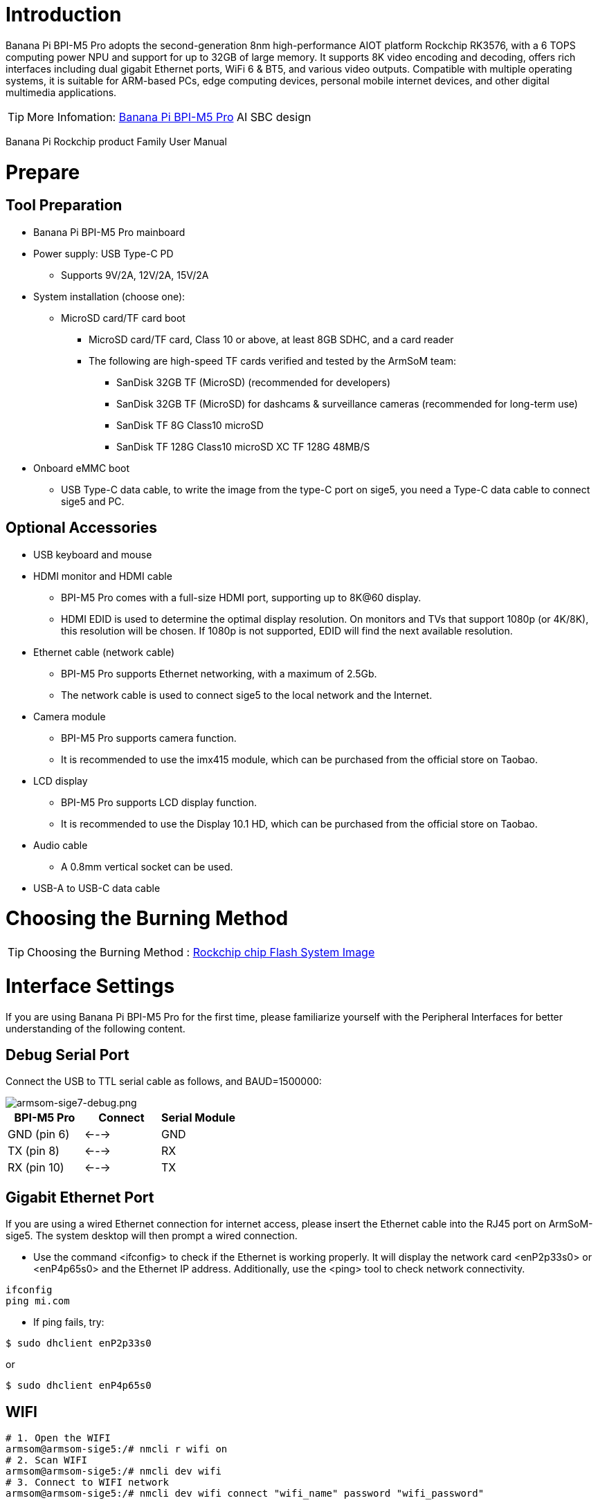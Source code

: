 = Introduction

Banana Pi BPI-M5 Pro adopts the second-generation 8nm high-performance AIOT platform Rockchip RK3576, with a 6 TOPS computing power NPU and support for up to 32GB of large memory. It supports 8K video encoding and decoding, offers rich interfaces including dual gigabit Ethernet ports, WiFi 6 & BT5, and various video outputs. Compatible with multiple operating systems, it is suitable for ARM-based PCs, edge computing devices, personal mobile internet devices, and other digital multimedia applications.

TIP: More Infomation: link:/en/BPI-M5/BananaPi_BPI-M5_Pro[Banana Pi BPI-M5 Pro] AI SBC design 


Banana Pi Rockchip product Family User Manual



= Prepare 

== Tool Preparation

* Banana Pi BPI-M5 Pro mainboard
* Power supply: USB Type-C PD
** Supports 9V/2A, 12V/2A, 15V/2A
* System installation (choose one):
** MicroSD card/TF card boot
*** MicroSD card/TF card, Class 10 or above, at least 8GB SDHC, and a card reader
*** The following are high-speed TF cards verified and tested by the ArmSoM team:
**** SanDisk 32GB TF (MicroSD) (recommended for developers)
**** SanDisk 32GB TF (MicroSD) for dashcams & surveillance cameras (recommended for long-term use)
**** SanDisk TF 8G Class10 microSD
**** SanDisk TF 128G Class10 microSD XC TF 128G 48MB/S
* Onboard eMMC boot
** USB Type-C data cable, to write the image from the type-C port on sige5, you need a Type-C data cable to connect sige5 and PC.

== Optional Accessories

* USB keyboard and mouse
* HDMI monitor and HDMI cable
** BPI-M5 Pro comes with a full-size HDMI port, supporting up to 8K@60 display.
** HDMI EDID is used to determine the optimal display resolution. On monitors and TVs that support 1080p (or 4K/8K), this resolution will be chosen. If 1080p is not supported, EDID will find the next available resolution.
* Ethernet cable (network cable)
** BPI-M5 Pro supports Ethernet networking, with a maximum of 2.5Gb.
** The network cable is used to connect sige5 to the local network and the Internet.
* Camera module
** BPI-M5 Pro supports camera function.
** It is recommended to use the imx415 module, which can be purchased from the official store on Taobao.
* LCD display
** BPI-M5 Pro supports LCD display function.
** It is recommended to use the Display 10.1 HD, which can be purchased from the official store on Taobao.
* Audio cable
** A 0.8mm vertical socket can be used.
* USB-A to USB-C data cable

= Choosing the Burning Method

TIP: Choosing the Burning Method : link:/en/BPI-M5/BananaPi_Flash_image[Rockchip chip Flash System Image]

= Interface Settings

If you are using Banana Pi BPI-M5 Pro for the first time, please familiarize yourself with the Peripheral Interfaces for better understanding of the following content.

== Debug Serial Port

Connect the USB to TTL serial cable as follows, and BAUD=1500000:

image::/bpi-m5pro/armsom-sige7-debug.png[armsom-sige7-debug.png]

[options="header",cols="1,1,1"]
|====
|BPI-M5 Pro	|Connect	|Serial Module
|GND (pin 6)	|<--->	|GND
|TX (pin 8)	|<--->|	RX
|RX (pin 10)	|<--->|	TX
|====

== Gigabit Ethernet Port

If you are using a wired Ethernet connection for internet access, please insert the Ethernet cable into the RJ45 port on ArmSoM-sige5. The system desktop will then prompt a wired connection.

* Use the command <ifconfig> to check if the Ethernet is working properly. It will display the network card <enP2p33s0> or <enP4p65s0> and the Ethernet IP address. Additionally, use the <ping> tool to check network connectivity.

```sh
ifconfig
ping mi.com
```

* If ping fails, try:
```sh
$ sudo dhclient enP2p33s0
```
or

```sh
$ sudo dhclient enP4p65s0
```

== WIFI
```sh
# 1. Open the WIFI
armsom@armsom-sige5:/# nmcli r wifi on
# 2. Scan WIFI
armsom@armsom-sige5:/# nmcli dev wifi
# 3. Connect to WIFI network
armsom@armsom-sige5:/# nmcli dev wifi connect "wifi_name" password "wifi_password"
```

== BT
```sh
# 1. Activate Bluetooth
armsom@armsom-sige5:/# service bluetooth start
# 2. Enter bluetoothctl
armsom@armsom-sige5:/# bluetoothctl
# 3. Enter the following command to connect
armsom@armsom-sige5:/# power on
armsom@armsom-sige5:/# agent on
armsom@armsom-sige5:/# default-agent
armsom@armsom-sige5:/# scan on
armsom@armsom-sige5:/# pair yourDeviceMAC
```

== HDMI

The BPI-M5 Pro has an HDMI output port which supports CEC and HDMI 2.1, maximum resolution up to 4Kp120.

[options="header",cols="1,1,1,1"]
|====
|Model	|BPI-M7	|BPI-M5 Pro	|BPI-M1 Pro
|Resolution|	8Kp60	|4Kp120	|4Kp60
|====

Connect the board to an HDMI display using an HDMI cable.

After booting the Linux system, if the HDMI display shows an image, the HDMI interface is functioning correctly.

NOTE: that many laptops, while having HDMI ports, typically have HDMI output only and do not support HDMI in. This means you cannot display the HDMI output from another device on the laptop's screen. Before connecting the development board's HDMI to a laptop's HDMI port, ensure your laptop supports HDMI in functionality. If there is no display, first check if your system is a desktop version; server versions might only show a terminal.

* 1.HDMI to VGA Display Test
** Required accessories:
** HDMI to VGA converter
* 2.A VGA cable and a display with a VGA port

The HDMI to VGA display test is shown below:

image::/bpi-m5pro/hdmi_.jpg[hdmi_.jpg]

TIP: When using HDMI to VGA conversion, no additional configuration is needed for the ArmSoM-Sige products or the Linux system. If you encounter issues, check the HDMI to VGA converter, VGA cable, and display for problems.

== USB

The BPI-M5 Pro provides one USB 2.0 and one USB 3.0 port.

[options="header",cols="1,2,2,1"]
|====
|Model	|BPI-M7	|BPI-M5 Pro |BPI-M1 Super
|USB	|1x Type-C 3.0, 1x USB3.0, 1x USB2.0	|1x Type-C 3.0, 1x USB3.0, 1x USB2.0 |	2x USB2.0
|====

NOTE: USB interfaces can be expanded by using a USB hub.

=== Testing USB Mouse or Keyboard

* 1.Insert a USB keyboard into the board's USB port.
* 2.Connect the board to an HDMI display.
* 3.If the mouse or keyboard operates the system normally, the USB interface is working correctly (the mouse will only work in desktop versions of the system).

=== Testing USB Storage Device

* 1.Insert a USB flash drive or USB external hard drive into the ArmSoM-Sige product's USB port.
* 2.Run the following command; if you see sdX output, the USB drive is recognized successfully:
```sh
armsom@armsom-sige7:/# cat /proc/partitions | grep "sd*"
major minor  #blocks  name
   8        0  122880000 sda
```
* 3.Use the mount command to mount the USB drive to /mnt and view the files on the USB drive:
```sh
armsom@armsom-sige7:/# sudo mount /dev/sda1 /test/
```

* 4.After mounting, use the df -h command to check the USB drive's capacity usage and mount point:
```sh
armsom@armsom-sige7:/test# df -h | grep "sd"
/dev/sda        4.7G  4.7G     0  100% /test
```
=== USB Camera

* 1.Prepare a USB camera that supports the UVC protocol and connect it to the board's USB port.

* 2.Use the v4l2-ctl command to view the USB camera's device node information, which should be /dev/video0:

```sh
armsom@armsom-sige7:/# v4l2-ctl --list-devices
Logitech HD Webcam C93 (usb-xhci-hcd.5.auto-1):
        /dev/video40
        /dev/video41
        /dev/media4
```

* 3.On a desktop system, you can use Cheese/V4L2 test bench to open the USB camera directly.

image::/bpi-m5pro/usb-camera.jpg[usb-camera.jpg]

You can also use terminal commands to preview the camera:
```sh
armsom@armsom-sige7:/# gst-launch-1.0 v4l2src device=/dev/video0 io-mode=4 ! videoconvert ! video/x-raw,format=NV12,width=1920,height=1080 ! xvimagesink;
```

To capture a photo:
```sh
armsom@armsom-sige7:/# gst-launch-1.0 v4l2src device=/dev/video0 io-mode=4 ! videoconvert ! video/x-raw,format=NV12,width=1920,height=1080 ! jpegenc ! multifilesink location=/home/armsom/test.jpg;
```

To record a video:

```sh
gst-launch-1.0 v4l2src num-buffers=512 device=/dev/video0 io-mode=4 ! videoconvert ! video/x-raw, format=NV12, width=1920, height=1080, framerate=30/1 ! tee name=t ! queue ! mpph264enc ! queue ! h264parse ! mpegtsmux ! filesink location=/home/armsom/test.mp4
```

image::/bpi-m7/bpi-m7_camera.png[bpi-m7_camera.png]

== Audio

View sound cards in the system:
```sh
armsom@armsom-sige5:/# aplay -l  
**** List of PLAYBACK Hardware Devices ****  
card 0: rockchipdp0 [rockchip,dp0], device 0: rockchip,dp0 spdif-hifi-0 [rockchip,dp0 spdif-hifi-0]  
 Subdevices: 1/1  
 Subdevice #0: subdevice #0  
card 1: rockchipes8316 [rockchip-es8316], device 0: fe470000.i2s-ES8316 HiFi es8316.7-0011-0 [fe470000.i2s-ES8316 HiFi es8316.7-0011-0]  
  Subdevices: 1/1  
  Subdevice #0: subdevice #0  
card 2: rockchiphdmi0 [rockchip-hdmi0], device 0: rockchip-hdmi0 i2s-hifi-0 [rockchip-hdmi0 i2s-hifi-0]  
  Subdevices: 1/1  
  Subdevice #0: subdevice #0
```

== Fan

BPI-M5 Pro products are equipped with a 5V fan using a 0.8mm connector.

The fan currently operates in five default states:

[options="header",cols="2,1,1"]
|====
|Temperature Range| State |PWM Speed  
|Less than 50°C |0 |0  
|50°C - 55°C| 1 |50  
|55°C - 60°C |2 |100  
|60°C - 65°C |3 |150  
|65°C - 70°C |4 |200  
|Above 70°C |5 |250
|====

```sh
armsom@armsom-sige5:/# echo 100 > /sys/devices/platform/pwm-fan/hwmon/hwmon6/pwm1  
```

== Type-C

The BPI-M5 Pro features a full-featured USB Type‐C 3.0 port which supports up to 8K@30fps DP display.

== 40Pin

The BPI-M5 Pro provides a 40-pin GPIO header, compatible with most sensors on the market.

=== Wiring-armbian Instructions

Download the wiringOP code from wiring-armbian: https://github.com/ArmSoM/wiring-armbian

* Test the output of the gpio readall command as shown below:

 +------+-----+----------+--------+---+  ArmSoM-Sige7(BPI-M7) +---+--------+----------+-----+------+  
 | GPIO | wPi |   Name   |  Mode  | V | Physical | V |  Mode  | Name     | wPi | GPIO |  
 +------+-----+----------+--------+---+----++----+---+--------+----------+-----+------+  
 |      |     |     3.3V |        |   |  1 || 2  |   |        | 5V       |     |      |  
 |  139 |   0 |    SDA.7 |     IN | 1 |  3 || 4  |   |        | 5V       |     |      |  
 |  138 |   1 |    SCL.7 |     IN | 1 |  5 || 6  |   |        | GND      |     |      |  
 |  115 |   2 |    PWM15 |    OUT | 0 |  7 || 8  | 1 | ALT10  | GPIO0_B5 | 3   | 13   |  
 |      |     |      GND |        |   |  9 || 10 | 1 | ALT10  | GPIO0_B6 | 4   | 14   |  
 |  113 |   5 | GPIO3_C1 |     IN | 0 | 11 || 12 | 1 | IN     | GPIO3_B5 | 6   | 109  |  
 |  111 |   7 | GPIO3_B7 |     IN | 0 | 13 || 14 |   |        | GND      |     |      |  
 |  112 |   8 | GPIO3_C0 |     IN | 0 | 15 || 16 | 0 | IN     | GPIO3_A4 | 9   | 100  |  
 |      |     |     3.3V |        |   | 17 || 18 | 1 | IN     | GPIO4_C4 | 10  | 148  |  
 |   42 |  11 | SPI0_TXD |     IN | 1 | 19 || 20 |   |        | GND      |     |      |  
 |   41 |  12 | SPI0_RXD |     IN | 1 | 21 || 22 |   |        | SARADC_IN4 |     |      |  
 |   43 |  14 | SPI0_CLK |     IN | 1 | 23 || 24 | 1 | IN     | SPI0_CS0 | 15  | 44   |  
 |      |     |      GND |        |   | 25 || 26 | 1 | IN     | SPI0_CS1 | 16  | 45   |  
 |  150 |  17 | GPIO4_C6 |     IN | 1 | 27 || 28 | 0 | OUT    | GPIO4_C5 | 18  | 149  |  
 |   63 |  19 | GPIO1_D7 |     IN | 1 | 29 || 30 |   |        | GND      |     |      |  
 |   47 |  20 | GPIO1_B7 |     IN | 1 | 31 || 32 | 0 | IN     | GPIO3_C2 | 21  | 114  |  
 |  103 |  22 | GPIO3_A7 |     IN | 1 | 33 || 34 |   |        | GND      |     |      |  
 |  110 |  23 | GPIO3_B6 |     IN | 0 | 35 || 36 | 0 | IN     | GPIO3_B1 | 24  | 105  |  
 |    0 |  25 | GPIO0_A0 |     IN | 1 | 37 || 38 | 0 | IN     | GPIO3_B2 | 26  | 106  |  
 |      |     |      GND |        |   | 39 || 40 | 1 | IN     | GPIO3_B3 | 27  | 107  |  
 +------+-----+----------+--------+---+----++----+---+--------+----------+-----+------+  
 | GPIO | wPi |   Name   |  Mode  | V | Physical | V |  Mode  | Name     | wPi | GPIO |  
 +------+-----+----------+--------+---+  ArmSoM-Sige7(BPI-M7) +---+--------+----------+-----+------+  
 
 
 * Set the GPIO pin to output mode. The third parameter requires the wPi number corresponding to the pin.
 
```sh
 root@armsom-sige7:~/wiring-armbian# gpio mode 2 out
```

* Set the GPIO pin to output a low level. After setting, you can measure the voltage on the pin with a multimeter; if it reads 0V, the low level is set successfully.

```sh
root@armsom-sige7:~/wiring-armbian# gpio write 2 0
```

* Set the GPIO pin to output a high level. After setting, you can measure the voltage on the pin with a multimeter; if it reads 3.3V, the high level is set successfully.

```sh
root@armsom-sige7:~/wiring-armbian# gpio write 2 1
```

* The setup method for other pins is similar; just change the wPi number to the corresponding pin's number.

== RGB LED

The BPI-M5 Pro has two user LEDs - green and red.

* User Green LED Constantly indicates running kernel by default.
* User Red LED Off by default, can be controlled by user.

Users can control with commands:

```sh
armsom@armsom-sige5:/# sudo su  
armsom@armsom-sige5:/# echo timer > /sys/class/leds/red/trigger  
armsom@armsom-sige5:/# echo activity > /sys/class/leds/red/trigger
```
== RTC

* The BPI-M5 Pro features an LK8563S RTC chip.
* First, insert the RTC battery using the 2-pin header to supply power to the RTC IC.

NOTE: that we should keep the RTC battery in the RTC connector and confirm the rtc LK8563S device which has been created.
```sh
armsom@armsom-sige5:/# dmesg | grep rtc  
[ 6.407133] rtc-hym8563 6-0051: rtc information is valid  
[ 6.412731] rtc-hym8563 6-0051: registered as rtc0  
[ 6.413779] rtc-hym8563 6-0051: setting system clock to 2022-06-22T01:22:26 UTC (1655860946)  
```

* Find rtc0, then use the following commands to set system time and sync to rtc0:
```sh
armsom@armsom-sige5:/# hwclock -r  
2023-11-03 10:32:40.461910+00:00  
armsom@armsom-sige5:/# date  
Fri 3rd Nov 10:33:12 UTC 2023
armsom@armsom-sige5:/# hwclock -w  
armsom@armsom-sige5:/# hwclock -r  
armsom@armsom-sige5:/# poweroff  
```

* Turn off the RTC battery for 10+ minutes, insert the battery again and boot Sige5, and check if RTC synced with system clock:
```sh
armsom@armsom-sige5:/# hwclock -r  
2023-11-03 10:35:40.461910+00:00  
armsom@armsom-sige5:/# date
Fri 3rd Nov 10:36:01 UTC 2023
```

== M.2 interface

BPI-M5 Pro provides an M.2 connector:

The back of the product features an M.2 M Key connector with a PCIe 2.0 interface supporting 1 channel. The board includes a standard M.2 2280 mounting hole, allowing for the deployment of an M.2 2280 NVMe SSD.

NOTE: This M.2 interface does not support M.2 SATA SSDs.

```sh
armsom@armsom-sige5:/# mkdir temp
armsom@armsom-sige5:/# mount /dev/nvme0n1 temp
```

== MIPI-CSI

Use the IMX415 module for the camera. After connecting and powering on the camera module you can view the boot log:
```sh
armsom@armsom-sige5:/# dmesg | grep imx415
[    2.547754] imx415 3-001a: driver version: 00.01.08
[    2.547767] imx415 3-001a:  Get hdr mode failed! no hdr default
[    2.547819] imx415 3-001a: Failed to get power-gpios
[    2.547826] imx415 3-001a: could not get default pinstate
[    2.547831] imx415 3-001a: could not get sleep pinstate
[    2.547850] imx415 3-001a: supply dvdd not found, using dummy regulator
[    2.547918] imx415 3-001a: supply dovdd not found, using dummy regulator
[    2.547945] imx415 3-001a: supply avdd not found, using dummy regulator
[    2.613843] imx415 3-001a: Detected imx415 id 0000e0
[    2.613890] rockchip-csi2-dphy csi2-dphy0: dphy0 matches m00_b_imx415 3-001a:bus type 5
[   18.386174] imx415 3-001a: set fmt: cur_mode: 3864x2192, hdr: 0
[   18.389067] imx415 3-001a: set exposure(shr0) 2047 = cur_vts(2250) - val(203)
```

Use v4l2-ctl for image capture:  
```sh
/ MIPI-CSI1
armsom@armsom-sige5:/# v4l2-ctl -d /dev/video31 --set-fmt-video=width=3840,height=2160,pixelformat=NV12 --stream-mmap=3 --stream-skip=60 --stream-to=/tmp/cif73.out --stream-count=3 --stream-poll

// MIPI-CSI2
armsom@armsom-sige5:/# v4l2-ctl -d /dev/video22 --set-fmt-video=width=3840,height=2160,pixelformat=NV12 --stream-mmap=3 --stream-skip=60 --stream-to=/tmp/cif73.out --stream-count=3 --stream-poll
```

Record video directly with gst-launch-1.0:
```sh
// MIPI-CSI1
armsom@armsom-sige5:/# gst-launch-1.0 v4l2src device=/dev/video31 ! video/x-raw,format=NV12,width=3840,height=2160, framerate=30/1 ! xvimagesink

// MIPI-CSI2
armsom@armsom-sige5:/# gst-launch-1.0 v4l2src device=/dev/video22 ! video/x-raw,format=NV12,width=3840,height=2160, framerate=30/1 ! xvimagesink
```

image::/bpi-m7/bpi-m7_mipi_csi.jpeg[bpi-m7_mipi_csi.jpeg]

== MIPI DSI

BPI-M5 Pro supports a maximum resolution of 4K@120Hz.

* 1.Connect the cables as shown in the image below.

image::/bpi-m5pro/mipi_dsi.jpg[mipi_dsi.jpg]

* 2.Configuring the 10.1-inch MIPI LCD screen

** By default, the Linux image does not have the MIPI LCD screen configuration enabled. To use the MIPI LCD screen, you need to enable it manually.

** Use nano to open the /boot/armbianEnv.txt file:
```sh
sudo nano /boot/armbianEnv.txt
```

** In this file, find or add the keyword "overlays=".
```sh
// Choose according to your product
overlays=armsom-sige7-display-10hd // Sige7
overlays=armsom-sige5-display-10hd // Sige5
overlays=armsom-sige3-display-10hd // Sige3
```
Shortcut keys: Ctrl + S to save Ctrl + X to exit

After editing, restart the device to apply the Overlays settings and support Display 10 HD.

= CPU/GPU/NPU/DDR

The following example uses BPI-M7 to illustrate how to set the fixed frequency and performance modes for CPU, GPU, NPU, and DDR.

== Fixed Frequency Settings

=== CPU Fixed Frequency

The BPI-M7 CPU consists of 4 A55 cores and 4 A76 cores, managed in three separate groups. The nodes are as follows:

```sh
/sys/devices/system/cpu/cpufreq/policy0: (corresponding to 4 A55: CPU0-3)
affected_cpus     cpuinfo_max_freq  cpuinfo_transition_latency  scaling_available_frequencies  scaling_cur_freq  scaling_governor  scaling_min_freq  stats
cpuinfo_cur_freq  cpuinfo_min_freq  related_cpus                scaling_available_governors    scaling_driver    scaling_max_freq  scaling_setspeed

/sys/devices/system/cpu/cpufreq/policy4: (corresponding to 2 A76: CPU4-5)
affected_cpus     cpuinfo_max_freq  cpuinfo_transition_latency  scaling_available_frequencies  scaling_cur_freq  scaling_governor  scaling_min_freq  stats
cpuinfo_cur_freq  cpuinfo_min_freq  related_cpus                scaling_available_governors    scaling_driver    scaling_max_freq  scaling_setspeed

/sys/devices/system/cpu/cpufreq/policy6: (corresponding to 2 A76: CPU6-7)
affected_cpus     cpuinfo_max_freq  cpuinfo_transition_latency  scaling_available_frequencies  scaling_cur_freq  scaling_governor  scaling_min_freq  stats
cpuinfo_cur_freq  cpuinfo_min_freq  related_cpus                scaling_available_governors    scaling_driver    scaling_max_freq  scaling_setspeed

root@armsom-sige7:/ # cat /sys/devices/system/cpu/cpufreq/policy6/scaling_available_frequencies // Get current supported CPU frequencies
408000 600000 816000 1008000 1200000 1416000 1608000 1800000 2016000 2208000 2400000 
root@armsom-sige7:/ # cat /sys/devices/system/cpu/cpufreq/policy6/scaling_available_governors // Get CPU operating modes
conservative ondemand userspace powersave performance schedutil 

```
The default is the automatic frequency scaling mode: schedutil (to restore, set to this mode).

Manual Fixed Frequency Settings

```sh
root@armsom-sige7:/ $ su
root@armsom-sige7:/ # echo userspace > /sys/devices/system/cpu/cpufreq/policy6/scaling_governor // Manual fixed frequency mode: userspace
root@armsom-sige7:/ # echo 2016000 > /sys/devices/system/cpu/cpufreq/policy6/scaling_setspeed // Set frequency to 2016000
root@armsom-sige7:/ # cat /sys/devices/system/cpu/cpufreq/policy6/cpuinfo_cur_freq // Verify if set successfully
2016000

```
The other two CPU groups can be set similarly by operating the corresponding nodes.

=== GPU Fixed Frequency

GPU Node Path
```sh
root@armsom-sige7:/ # ls /sys/class/devfreq/fb000000.gpu/    
available_frequencies  cur_freq  governor  max_freq  name              power      target_freq  trans_stat
available_governors    device    load      min_freq  polling_interval  subsystem  timer        uevent
root@armsom-sige7:/ # cat /sys/class/devfreq/fb000000.gpu/available_frequencies  // Get supported GPU frequencies
1000000000 900000000 800000000 700000000 600000000 500000000 400000000 300000000 200000000
root@armsom-sige7:/ # cat /sys/class/devfreq/fb000000.gpu/available_governors // Get GPU operating modes
dmc_ondemand userspace powersave performance simple_ondemand
```

The default is the automatic frequency scaling mode: simple_ondemand (to restore, set to this mode).

Manual Fixed Frequency Settings

```sh
root@armsom-sige7:/ $ su
root@armsom-sige7:/ # echo userspace > /sys/class/devfreq/fb000000.gpu/governor // Manual fixed frequency mode: userspace
root@armsom-sige7:/ # echo 1000000000 > /sys/class/devfreq/fb000000.gpu/userspace/set_freq // Set frequency to 1000000000
root@armsom-sige7:/ # cat /sys/class/devfreq/fb000000.gpu/cur_freq  // Verify if set successfully
1000000000
root@armsom-sige7:/ # cat /sys/class/devfreq/fb000000.gpu/load   // Check GPU load
28@300000000Hz
```

=== DDR Fixed Frequency

DDR Node Path
```sh
root@armsom-sige7:/ # ls /sys/class/devfreq/dmc/  
available_frequencies  cur_freq  downdifferential  load      min_freq  polling_interval  subsystem      target_freq  trans_stat  upthreshold
available_governors    device    governor          max_freq  name      power             system_status  timer        uevent
root@armsom-sige7:/ # cat /sys/class/devfreq/dmc/available_frequencies // Get supported DDR frequencies
528000000 1068000000 1560000000 2112000000
root@armsom-sige7:/ # cat /sys/class/devfreq/dmc/available_governors // Get DDR operating modes
dmc_ondemand userspace powersave performance simple_ondemand
```

The default is the automatic frequency scaling mode: dmc_ondemand (to restore, set to this mode).

Manual Fixed Frequency Settings

```sh
root@armsom-sige7:/ $ su
root@armsom-sige7:/ # echo userspace > /sys/class/devfreq/dmc/governor // Manual fixed frequency mode: userspace
root@armsom-sige7:/ # echo 2112000000 > /sys/class/devfreq/dmc/userspace/set_freq  // Set frequency to 2112000000
root@armsom-sige7:/ # cat /sys/class/devfreq/dmc/cur_freq   // Verify if set successfully
2112000000
root@armsom-sige7:/ # cat /sys/class/devfreq/dmc/load  // Check DDR load
7@528000000Hz
```

=== NPU Fixed Frequency

NPU Node Path

```sh
root@armsom-sige7:/ # ls /sys/class/devfreq/fdab0000.npu/
available_frequencies  cur_freq  governor  max_freq  name              power      target_freq  trans_stat  userspace
available_governors    device    load      min_freq  polling_interval  subsystem  timer        uevent
root@armsom-sige7:/ # cat /sys/class/devfreq/fdab0000.npu/available_frequencies     // Get supported NPU frequencies       
200000000 300000000 400000000 500000000 600000000 700000000 800000000 900000000 1000000000
root@armsom-sige7:/ # cat /sys/class/devfreq/fdab0000.npu/available_governors // Get NPU operating modes 
dmc_ondemand userspace powersave performance simple_ondemand
```

The default is the automatic frequency scaling mode: simple_ondemand (to restore, set to this mode).

Manual Fixed Frequency Settings

```sh
root@armsom-sige7:/ $ su
root@armsom-sige7:/ # echo userspace > /sys/class/devfreq/fdab0000.npu/governor // Manual fixed frequency mode: userspace
root@armsom-sige7:/ # echo 1000000000 > /sys/class/devfreq/fdab0000.npu/userspace/set_freq // Set frequency to 1000000000
root@armsom-sige7:/ # cat /sys/class/devfreq/fdab0000.npu/cur_freq  // Verify if set successfully
1000000000
root@armsom-sige7:/ # cat /sys/kernel/debug/rknpu/load // Check NPU load
NPU load:  Core0:  0%, Core1:  0%, Core2:  0%,
```

== Performance Modes
```sh
root@armsom-sige7:/ $ su
root@armsom-sige7:/ # echo performance > /sys/devices/system/cpu/cpufreq/policy6/scaling_governor
root@armsom-sige7:/ # echo performance > /sys/class/devfreq/fb000000.gpu/governor
root@armsom-sige7:/ # echo performance > /sys/class/devfreq/dmc/governor
root@armsom-sige7:/ # echo performance > /sys/class/devfreq/fdab0000.npu/governor
```